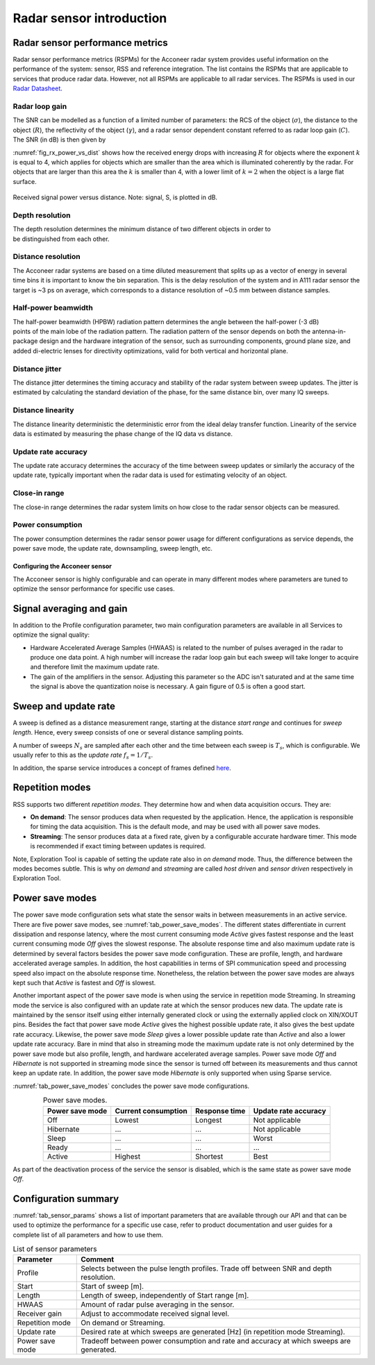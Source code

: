 Radar sensor introduction
=========================

Radar sensor performance metrics
^^^^^^^^^^^^^^^^^^^^^^^^^^^^^^^^
Radar sensor performance metrics (RSPMs) for the Acconeer radar system provides useful information on the performance of the system: sensor, RSS and reference integration. The list contains the RSPMs that are applicable to services that produce radar data. However, not all RSPMs are applicable to all radar services. The RSPMs is used in our `Radar Datasheet <https://developer.acconeer.com/download/a111-datasheet-pdf/>`__.


Radar loop gain
~~~~~~~~~~~~~~~

The SNR can be modelled as a function of a limited number of parameters: the RCS of the object (:math:`\sigma`), the distance to the object (:math:`R`), the reflectivity of the object (:math:`\gamma`), and a radar sensor dependent constant referred to as radar loop gain (:math:`C`). The SNR (in dB) is then given by

.. math::
    :label: eq_radar_eq

    \mathrm{SNR}_{dB}=10\log_{10}\frac{S}{N}=C_{dB}+\sigma_{dB}+\gamma_{dB}-k10\log_{10}R

:numref:`fig_rx_power_vs_dist` shows how the received energy drops with increasing :math:`R` for objects where the exponent :math:`k` is equal to 4, which applies for objects which are smaller than the area which is illuminated coherently by the radar. For objects that are larger than this area the :math:`k` is smaller than 4, with a lower limit of :math:`k = 2`  when the object is a large flat surface.

.. _fig_rx_power_vs_dist:
.. figure:: /_static/introduction/fig_rx_power_vs_dist.png
    :align: center

    Received signal power versus distance. Note: signal, S, is plotted in dB.


Depth resolution
~~~~~~~~~~~~~~~~

The depth resolution determines the minimum distance of two different objects in order to be distinguished from each other.


Distance resolution
~~~~~~~~~~~~~~~~~~~

The Acconeer radar systems are based on a time diluted measurement that splits up as a vector of energy in several time bins it is important to know the bin separation. This is the delay resolution of the system and in A111 radar sensor the target is ~3 ps on average, which corresponds to a distance resolution of ~0.5 mm between distance samples.


Half-power beamwidth
~~~~~~~~~~~~~~~~~~~~

The half-power beamwidth (HPBW) radiation pattern determines the angle between the half-power (-3 dB) points of the main lobe of the radiation pattern. The radiation pattern of the sensor depends on both the antenna-in-package design and the hardware integration of the sensor, such as surrounding components, ground plane size, and added di-electric lenses for directivity optimizations, valid for both vertical and horizontal plane.


Distance jitter
~~~~~~~~~~~~~~~

The distance jitter determines the timing accuracy and stability of the radar system between sweep updates. The jitter is estimated by calculating the standard deviation of the phase, for the same distance bin, over many IQ sweeps.


Distance linearity
~~~~~~~~~~~~~~~~~~

The distance linearity deterministic the deterministic error from the ideal delay transfer function. Linearity of the service data is estimated by measuring the phase change of the IQ data vs distance.


Update rate accuracy
~~~~~~~~~~~~~~~~~~~~

The update rate accuracy determines the accuracy of the time between sweep updates or similarly the accuracy of the update rate, typically important when the radar data is used for estimating velocity of an object.


Close-in range
~~~~~~~~~~~~~~

The close-in range determines the radar system limits on how close to the radar sensor objects can be measured.


Power consumption
~~~~~~~~~~~~~~~~~

The power consumption determines the radar sensor power usage for different configurations as service depends, the power save mode, the update rate, downsampling, sweep length, etc.


.. _sensor-intro-configuring:

Configuring the Acconeer sensor
-------------------------------

The Acconeer sensor is highly configurable and can operate in many different modes where parameters are tuned to optimize the sensor performance for specific use cases.

Signal averaging and gain
^^^^^^^^^^^^^^^^^^^^^^^^^

In addition to the Profile configuration parameter, two main configuration parameters are available in all Services to optimize the signal quality:

* Hardware Accelerated Average Samples (HWAAS) is related to the number of pulses averaged in the radar to produce one data point. A high number will increase the radar loop gain but each sweep will take longer to acquire and therefore limit the maximum update rate.

* The gain of the amplifiers in the sensor. Adjusting this parameter so the ADC isn't saturated and at the same time the signal is above the quantization noise is necessary. A gain figure of 0.5 is often a good start.


Sweep and update rate
^^^^^^^^^^^^^^^^^^^^^

A sweep is defined as a distance measurement range, starting at the distance *start range* and continues for *sweep length*. Hence, every sweep consists of one or several distance sampling points.

A number of sweeps :math:`N_s` are sampled after each other and the time between each sweep is :math:`T_s`, which is configurable. We usually refer to this as the *update rate* :math:`f_s=1/T_s`.

In addition, the sparse service introduces a concept of frames defined `here <https://docs.acconeer.com/en/latest/services/sparse.html>`__.


Repetition modes
^^^^^^^^^^^^^^^^

RSS supports two different *repetition modes*. They determine how and when data acquisition occurs. They are:

* **On demand**: The sensor produces data when requested by the application. Hence, the application is responsible for timing the data acquisition. This is the default mode, and may be used with all power save modes.

* **Streaming**: The sensor produces data at a fixed rate, given by a configurable accurate hardware timer. This mode is recommended if exact timing between updates is required.

Note, Exploration Tool is capable of setting the update rate also in *on demand* mode. Thus, the difference between the modes becomes subtle. This is why *on demand* and *streaming* are called *host driven* and *sensor driven* respectively in Exploration Tool.

.. _power-save-modes:

Power save modes
^^^^^^^^^^^^^^^^

The power save mode configuration sets what state the sensor waits in between measurements in an active service. There are five power save modes, see :numref:`tab_power_save_modes`.  The different states differentiate in current dissipation and response latency, where the most current consuming mode *Active* gives fastest response and the least current consuming mode *Off* gives the slowest response. The absolute response time and also maximum update rate is determined by several factors besides the power save mode configuration. These are profile, length, and hardware accelerated average samples. In addition, the host capabilities in terms of SPI communication speed and processing speed also impact on the absolute response time. Nonetheless, the relation between the power save modes are always kept such that *Active* is fastest and *Off* is slowest.

Another important aspect of the power save mode is when using the service in repetition mode Streaming. In streaming mode the service is also configured with an update rate at which the sensor produces new data. The update rate is maintained by the sensor itself using either internally generated clock or using the externally applied clock on XIN/XOUT pins. Besides the fact that power save mode *Active* gives the highest possible update rate, it also gives the best update rate accuracy. Likewise, the power save mode *Sleep* gives a lower possible update rate than *Active* and also a lower update rate accuracy. Bare in mind that also in streaming mode the maximum update rate is not only determined by the power save mode but also profile, length, and hardware accelerated average samples. Power save mode *Off* and *Hibernate* is not supported in streaming mode since the sensor is turned off between its measurements and thus cannot keep an update rate. In addition, the power save mode *Hibernate* is only supported when using Sparse service.

:numref:`tab_power_save_modes` concludes the power save mode configurations.

.. _tab_power_save_modes:
.. table:: Power save modes.
    :align: center
    :widths: auto

    ================== ==================== ============== =====================
    Power save mode    Current consumption  Response time  Update rate accuracy
    ================== ==================== ============== =====================
    Off                Lowest               Longest        Not applicable
    Hibernate          ...                  ...            Not applicable
    Sleep              ...                  ...            Worst
    Ready              ...                  ...            ...
    Active             Highest              Shortest       Best
    ================== ==================== ============== =====================

As part of the deactivation process of the service the sensor is disabled, which is the same state as power save mode *Off*.


Configuration summary
^^^^^^^^^^^^^^^^^^^^^

:numref:`tab_sensor_params` shows a list of important parameters that are available through our API and that can be used to optimize the performance for a specific use case, refer to product documentation and user guides for a complete list of all parameters and how to use them.

.. _tab_sensor_params:
.. table:: List of sensor parameters
    :align: center
    :widths: auto

    ================== ==============================================================================================
    Parameter          Comment
    ================== ==============================================================================================
    Profile            Selects between the pulse length profiles. Trade off between SNR and depth resolution.
    Start              Start of sweep [m].
    Length             Length of sweep, independently of Start range  [m].
    HWAAS              Amount of radar pulse averaging in the sensor.
    Receiver gain      Adjust to accommodate received signal level.
    Repetition mode    On demand or Streaming.
    Update rate        Desired rate at which sweeps are generated [Hz] (in repetition mode Streaming).
    Power save mode    Tradeoff between power consumption and rate and accuracy at which sweeps are generated.
    ================== ==============================================================================================
